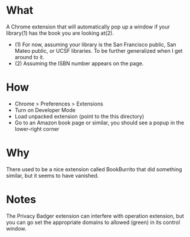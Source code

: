 * What

A Chrome extension that will automatically pop up a window if your library(1) has the book you are looking at(2).

- (1) For now, assuming your library is the San Francisco public, San Mateo public, or UCSF libraries. To be further generalized when I get around to it.
- (2) Assuming the ISBN number appears on the page.

* How 

- Chrome > Preferences > Extensions
- Turn on Developer Mode
- Load unpacked extension (point to the this directory)
- Go to an Amazon book page or similar, you should see a popup in the lower-right corner

* Why

There used to be a nice extension called BookBurrito that did something similar, but it seems to have vanished.

* Notes

The Privacy Badger extension can interfere with operation extension, but you can go set the appropriate domains to allowed (green) in its control window.
